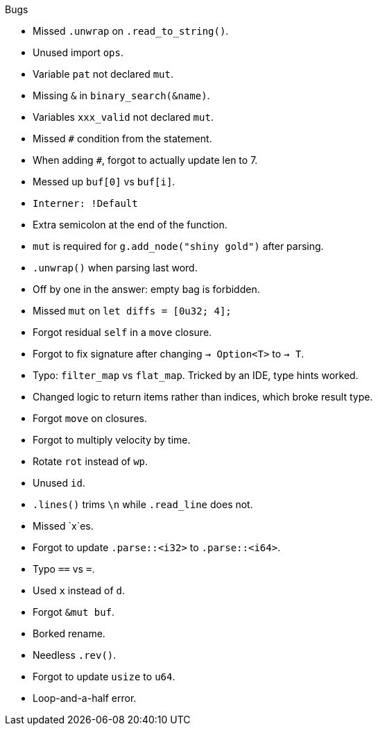 .Bugs
- Missed `.unwrap` on `.read_to_string()`.
- Unused import `ops`.
- Variable `pat` not declared `mut`.
- Missing `&` in `binary_search(&name)`.
- Variables `xxx_valid` not declared `mut`.
- Missed `#` condition from the statement.
- When adding `#`, forgot to actually update len to 7.
- Messed up `buf[0]` vs `buf[i]`.
- `Interner: !Default`
- Extra semicolon at the end of the function.
- `mut` is required for `g.add_node("shiny gold")` after parsing.
- `.unwrap()` when parsing last word.
- Off by one in the answer: empty bag is forbidden.
- Missed `mut` on `let diffs = [0u32; 4];`
- Forgot residual `self` in a `move` closure.
- Forgot to fix signature after changing `-> Option<T>` to `-> T`.
- Typo: `filter_map` vs `flat_map`. Tricked by an IDE, type hints worked.
- Changed logic to return items rather than indices, which broke result type.
- Forgot `move` on closures.
- Forgot to multiply velocity by time.
- Rotate `rot` instead of `wp`.
- Unused `id`.
- `.lines()` trims `\n` while `.read_line` does not.
- Missed `x`es.
- Forgot to update `.parse::<i32>` to `.parse::<i64>`.
- Typo `==` vs `=`.
- Used `x` instead of `d`.
- Forgot `&mut buf`.
- Borked rename.
- Needless `.rev()`.
- Forgot to update `usize` to `u64`.
- Loop-and-a-half error.
